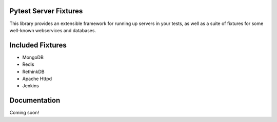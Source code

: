 Pytest Server Fixtures
=====================================================================

This library provides an extensible framework for running up servers
in your tests, as well as a suite of fixtures for some well-known 
webservices and databases.
                      
Included Fixtures
=================

- MongoDB
- Redis
- RethinkDB
- Apache Httpd
- Jenkins


Documentation
=============

Coming soon!
